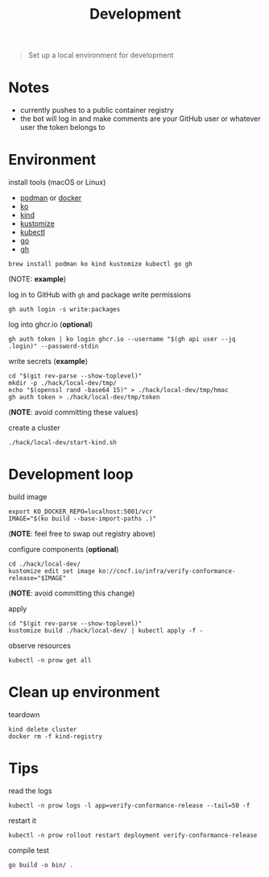 #+title: Development

#+begin_quote
Set up a local environment for development
#+end_quote

* Notes

- currently pushes to a public container registry
- the bot will log in and make comments are your GitHub user or whatever user the token belongs to

* Environment

install tools (macOS or Linux)

- [[https://podman.io][podman]] or [[https://docker.com][docker]]
- [[https://ko.build][ko]]
- [[https://kind.sigs.k8s.io][kind]]
- [[https://kustomize.io][kustomize]]
- [[https://kubernetes.io/docs/tasks/tools/#kubectl][kubectl]]
- [[https://go.dev][go]]
- [[https://cli.github.com/][gh]]

#+begin_src shell :results silent
brew install podman ko kind kustomize kubectl go gh
#+end_src
(NOTE: *example*)

log in to GitHub with ~gh~ and package write permissions

#+begin_src shell: results silent
gh auth login -s write:packages
#+end_src

log into ghcr.io (*optional*)

#+begin_src shell :results silent
gh auth token | ko login ghcr.io --username "$(gh api user --jq .login)" --password-stdin
#+end_src

write secrets (*example*)

#+begin_src shell :results silent
cd "$(git rev-parse --show-toplevel)"
mkdir -p ./hack/local-dev/tmp/
echo "$(openssl rand -base64 15)" > ./hack/local-dev/tmp/hmac
gh auth token > ./hack/local-dev/tmp/token
#+end_src
(*NOTE*: avoid committing these values)

create a cluster

#+begin_src shell :results silent
./hack/local-dev/start-kind.sh
#+end_src

* Development loop

build image

#+begin_src shell :results silent
export KO_DOCKER_REPO=localhost:5001/vcr
IMAGE="$(ko build --base-import-paths .)"
#+end_src
(*NOTE*: feel free to swap out registry above)

configure components (*optional*)

#+begin_src shell :results silent
cd ./hack/local-dev/
kustomize edit set image ko://cncf.io/infra/verify-conformance-release="$IMAGE"
#+end_src
(*NOTE*: avoid committing this change)

apply

#+begin_src shell :results silent
cd "$(git rev-parse --show-toplevel)"
kustomize build ./hack/local-dev/ | kubectl apply -f -
#+end_src

observe resources

#+begin_src shell :results silent
kubectl -n prow get all
#+end_src

* Clean up environment

teardown

#+begin_src shell :results silent
kind delete cluster
docker rm -f kind-registry
#+end_src

* Tips

read the logs

#+begin_src shell :results silent
kubectl -n prow logs -l app=verify-conformance-release --tail=50 -f
#+end_src

restart it

#+begin_src shell :results silent
kubectl -n prow rollout restart deployment verify-conformance-release
#+end_src

compile test

#+begin_src shell
go build -o bin/ .
#+end_src
